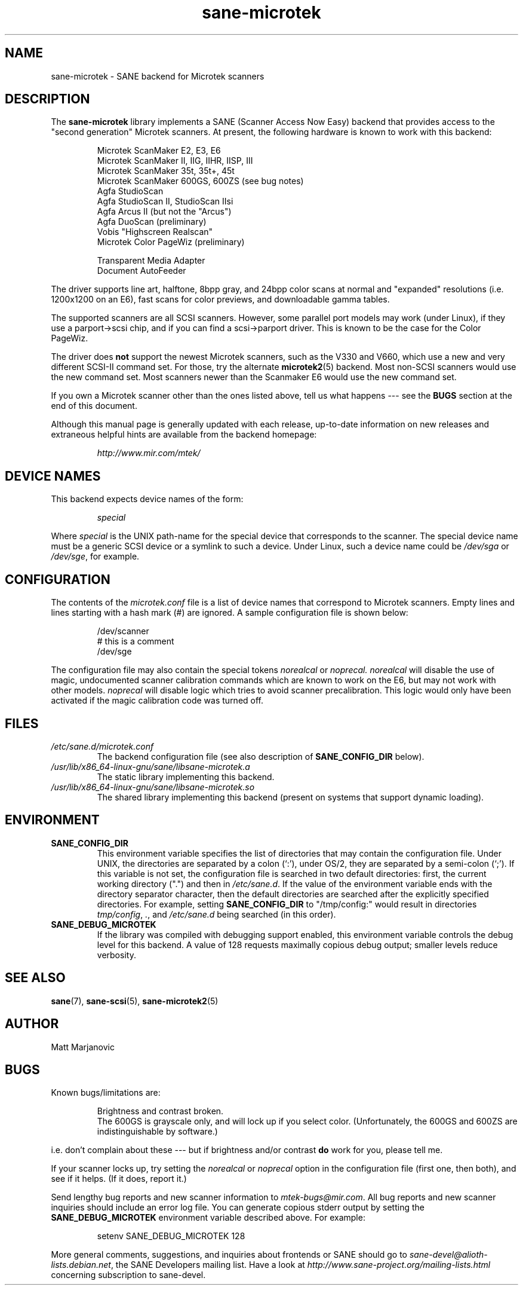 .TH sane\-microtek 5 "13 Jul 2008" "" "SANE Scanner Access Now Easy"
.IX sane\-microtek
.SH NAME
sane\-microtek \- SANE backend for Microtek scanners
.SH DESCRIPTION
The
.B sane\-microtek
library implements a SANE (Scanner Access Now Easy) backend that
provides access to the "second generation" Microtek scanners.  At present,
the following hardware is known to work with this backend:
.PP
.RS
Microtek ScanMaker E2, E3, E6
.br
Microtek ScanMaker II, IIG, IIHR, IISP, III
.br
Microtek ScanMaker 35t, 35t+, 45t
.br
Microtek ScanMaker 600GS, 600ZS (see bug notes)
.br
Agfa StudioScan
.br
Agfa StudioScan II, StudioScan IIsi
.br
Agfa Arcus II (but not the "Arcus")
.br
Agfa DuoScan (preliminary)
.br
Vobis "Highscreen Realscan"
.br
Microtek Color PageWiz (preliminary)
.br
.PP
Transparent Media Adapter
.br
Document AutoFeeder
.br
.RE
.PP
The driver supports line art, halftone, 8bpp gray, and 24bpp color scans
at normal and "expanded" resolutions (i.e. 1200x1200 on an E6), fast scans
for color previews, and downloadable gamma tables.
.PP
The supported scanners are all SCSI scanners.  However, some parallel
port models may work (under Linux), if they use a parport->scsi chip,
and if you can find a scsi->parport driver.  This is known to be the
case for the Color PageWiz.
.PP
The driver does
.B not
support the newest Microtek scanners, such as the V330 and V660, which use
a new and very different SCSI-II command set.  For those, try the alternate
.BR microtek2 (5)
backend.  Most non-SCSI scanners would use the new command set.  Most
scanners newer than the Scanmaker E6 would use the new command set.
.PP
If you own a Microtek scanner other than the ones listed above, tell us
what happens --- see the
.BR BUGS
section at the end of this document.
.PP
Although this manual page is generally updated with each release,
up-to-date information on new releases and extraneous helpful hints
are available from the backend homepage:
.br
.PP
.RS
.I http://www.mir.com/mtek/
.RE

.SH "DEVICE NAMES"
This backend expects device names of the form:
.PP
.RS
.I special
.RE
.PP
Where
.I special
is the UNIX path-name for the special device that corresponds to the
scanner.  The special device name must be a generic SCSI device or a
symlink to such a device.  Under Linux, such a device name could be
.I /dev/sga
or
.IR /dev/sge ,
for example.
.PP

.SH CONFIGURATION
The contents of the
.I microtek.conf
file is a list of device names that correspond to Microtek
scanners.  Empty lines and lines starting with a hash mark (#) are
ignored.  A sample configuration file is shown below:
.PP
.RS
/dev/scanner
.br
# this is a comment
.br
/dev/sge
.RE
.PP
The configuration file may also contain the special tokens
.I norealcal
or
.I noprecal.
.I norealcal
will disable the use of magic, undocumented scanner calibration commands
which are known to work on the E6, but may not work with other models.
.I noprecal
will disable logic which tries to avoid scanner precalibration.  This logic
would only have been activated if the magic calibration code was turned off.

.PP
.SH FILES
.TP
.I /etc/sane.d/microtek.conf
The backend configuration file (see also description of
.B SANE_CONFIG_DIR
below).
.TP
.I /usr/lib/x86_64-linux-gnu/sane/libsane\-microtek.a
The static library implementing this backend.
.TP
.I /usr/lib/x86_64-linux-gnu/sane/libsane\-microtek.so
The shared library implementing this backend (present on systems that
support dynamic loading).

.SH ENVIRONMENT
.TP
.B SANE_CONFIG_DIR
This environment variable specifies the list of directories that may
contain the configuration file.  Under UNIX, the directories are
separated by a colon (`:'), under OS/2, they are separated by a
semi-colon (`;').  If this variable is not set, the configuration file
is searched in two default directories: first, the current working
directory (".") and then in
.IR /etc/sane.d .
If the value of the
environment variable ends with the directory separator character, then
the default directories are searched after the explicitly specified
directories.  For example, setting
.B SANE_CONFIG_DIR
to "/tmp/config:" would result in directories
.IR "tmp/config" ,
.IR "." ,
and
.I "/etc/sane.d"
being searched (in this order).
.TP
.B SANE_DEBUG_MICROTEK
If the library was compiled with debugging support enabled, this
environment variable controls the debug level for this backend.
A value of 128 requests maximally copious debug output; smaller
levels reduce verbosity.

.SH "SEE ALSO"
.BR sane (7),
.BR sane\-scsi (5),
.BR sane\-microtek2 (5)

.SH AUTHOR
Matt Marjanovic

.SH BUGS
Known bugs/limitations are:
.PP
.RS
Brightness and contrast broken.
.br
The 600GS is grayscale only, and will lock up if you select color.
(Unfortunately, the 600GS and 600ZS are indistinguishable by software.)
.br
.RE
.PP
i.e. don't complain about these --- but if brightness and/or contrast
.B do
work for you, please tell me.
.PP
If your scanner locks up, try setting the
.I norealcal
or
.I noprecal
option in the configuration file (first one, then both), and see if it helps.
(If it does, report it.)
.PP
Send lengthy bug reports and new scanner information to
.IR mtek\-bugs@mir.com .
All bug reports and new scanner inquiries should include an error log file.
You can generate copious
stderr output by setting the
.B SANE_DEBUG_MICROTEK
environment variable described above.  For example:
.PP
.RS
setenv SANE_DEBUG_MICROTEK 128
.RE
.PP
More general comments, suggestions, and inquiries about frontends
or SANE should go to
.IR sane\-devel@alioth-lists.debian.net ,
the SANE Developers mailing list. Have a look at
.I http://www.sane\-project.org/mailing\-lists.html
concerning subscription to sane\-devel.
